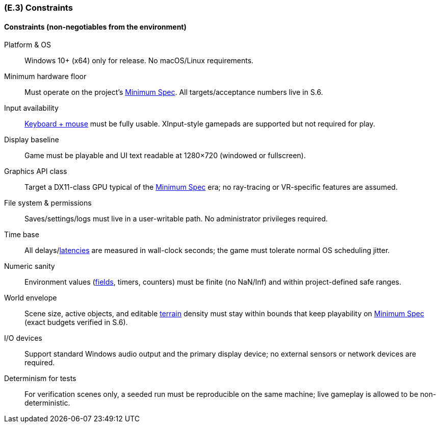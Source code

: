 [#e3,reftext=E.3]
=== (E.3) Constraints

ifdef::env-draft[]
TIP: _Obligations and limits imposed on the project and system by the environment. This chapter defines non-negotiable restrictions coming from the environment (business rules, physical laws, engineering decisions), which the development will have to take into account._  <<BM22>>
endif::[]

==== Constraints (non-negotiables from the environment)

Platform & OS:: Windows 10+ (x64) only for release. No macOS/Linux requirements.

Minimum hardware floor:: Must operate on the project’s <<gl-minspec,Minimum Spec>>. All targets/acceptance numbers live in S.6.

Input availability:: <<gl-input,Keyboard + mouse>> must be fully usable. XInput-style gamepads are supported but not required for play.

Display baseline:: Game must be playable and UI text readable at 1280×720 (windowed or fullscreen).

Graphics API class:: Target a DX11-class GPU typical of the <<gl-minspec,Minimum Spec>> era; no ray-tracing or VR-specific features are assumed.

File system & permissions:: Saves/settings/logs must live in a user-writable path. No administrator privileges required.

Time base:: All delays/<<gl-latency,latencies>> are measured in wall-clock seconds; the game must tolerate normal OS scheduling jitter.

Numeric sanity:: Environment values (<<gl-field,fields>>, timers, counters) must be finite (no NaN/Inf) and within project-defined safe ranges.

World envelope:: Scene size, active objects, and editable <<gl-terrain,terrain>> density must stay within bounds that keep playability on <<gl-minspec,Minimum Spec>> (exact budgets verified in S.6).

I/O devices:: Support standard Windows audio output and the primary display device; no external sensors or network devices are required.

Determinism for tests:: For verification scenes only, a seeded run must be reproducible on the same machine; live gameplay is allowed to be non-deterministic.



